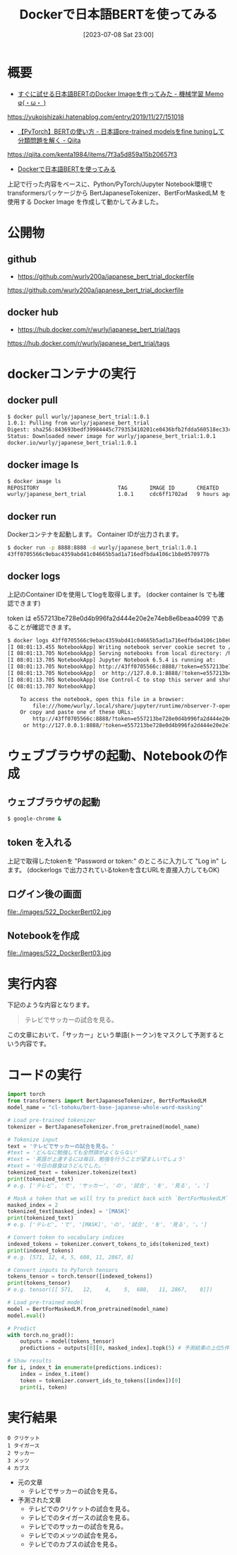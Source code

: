 #+BLOG: wurly-blog
#+POSTID: 522
#+ORG2BLOG:
#+DATE: [2023-07-08 Sat 23:00]
#+OPTIONS: toc:nil num:nil todo:nil pri:nil tags:nil ^:nil
#+CATEGORY: AI, Docker
#+TAGS: 
#+DESCRIPTION:
#+TITLE: Dockerで日本語BERTを使ってみる

* 概要

 - [[https://yukoishizaki.hatenablog.com/entry/2019/11/27/151018][すぐに試せる日本語BERTのDocker Imageを作ってみた - 機械学習 Memo φ(・ω・ )]]
https://yukoishizaki.hatenablog.com/entry/2019/11/27/151018

 - [[https://qiita.com/kenta1984/items/7f3a5d859a15b20657f3][【PyTorch】BERTの使い方 - 日本語pre-trained modelsをfine tuningして分類問題を解く - Qiita]]
https://qiita.com/kenta1984/items/7f3a5d859a15b20657f3

 - [[./?p=500][Dockerで日本語BERTを使ってみる]]

上記で行った内容をベースに、Python/PyTorch/Jupyter Notebook環境でtransformersパッケージから BertJapaneseTokenizer、BertForMaskedLM を使用する Docker Image を作成して動かしてみました。

* 公開物

** github

 - https://github.com/wurly200a/japanese_bert_trial_dockerfile
https://github.com/wurly200a/japanese_bert_trial_dockerfile

** docker hub

 - https://hub.docker.com/r/wurly/japanese_bert_trial/tags
https://hub.docker.com/r/wurly/japanese_bert_trial/tags

* dockerコンテナの実行

** docker pull

#+begin_src sh
$ docker pull wurly/japanese_bert_trial:1.0.1
1.0.1: Pulling from wurly/japanese_bert_trial
Digest: sha256:843693bedf39984445c779353410201ce0436bfb2fdda560518ec33c712e82a7
Status: Downloaded newer image for wurly/japanese_bert_trial:1.0.1
docker.io/wurly/japanese_bert_trial:1.0.1
#+end_src

** docker image ls

#+begin_src sh
$ docker image ls
REPOSITORY                         TAG       IMAGE ID       CREATED       SIZE
wurly/japanese_bert_trial          1.0.1     cdc6ff1702ad   9 hours ago   7.74GB
#+end_src

** docker run

Dockerコンテナを起動します。
Container IDが出力されます。

#+begin_src sh
$ docker run -p 8888:8888 -d wurly/japanese_bert_trial:1.0.1
43ff0705566c9ebac4359abd41c04665b5ad1a716edfbda4106c1b8e0570977b
#+end_src

** docker logs

上記のContainer IDを使用してlogを取得します。
(docker container ls でも確認できます)

token は e557213be728e0d4b996fa2d444e20e2e74eb8e6beaa4099 であることが確認できます。

#+begin_src sh
$ docker logs 43ff0705566c9ebac4359abd41c04665b5ad1a716edfbda4106c1b8e0570977b
[I 08:01:13.455 NotebookApp] Writing notebook server cookie secret to /home/wurly/.local/share/jupyter/runtime/notebook_cookie_secret
[I 08:01:13.705 NotebookApp] Serving notebooks from local directory: /home/wurly
[I 08:01:13.705 NotebookApp] Jupyter Notebook 6.5.4 is running at:
[I 08:01:13.705 NotebookApp] http://43ff0705566c:8888/?token=e557213be728e0d4b996fa2d444e20e2e74eb8e6beaa4099
[I 08:01:13.705 NotebookApp]  or http://127.0.0.1:8888/?token=e557213be728e0d4b996fa2d444e20e2e74eb8e6beaa4099
[I 08:01:13.705 NotebookApp] Use Control-C to stop this server and shut down all kernels (twice to skip confirmation).
[C 08:01:13.707 NotebookApp] 
    
    To access the notebook, open this file in a browser:
        file:///home/wurly/.local/share/jupyter/runtime/nbserver-7-open.html
    Or copy and paste one of these URLs:
        http://43ff0705566c:8888/?token=e557213be728e0d4b996fa2d444e20e2e74eb8e6beaa4099
     or http://127.0.0.1:8888/?token=e557213be728e0d4b996fa2d444e20e2e74eb8e6beaa4099
#+end_src

* ウェブブラウザの起動、Notebookの作成

** ウェブブラウザの起動

#+begin_src sh
$ google-chrome &
#+end_src

** token を入れる

上記で取得したtokenを "Password or token:" のところに入力して "Log in" します。
(dockerlogs で出力されているtokenを含むURLを直接入力してもOK)

** ログイン後の画面

file:./images/522_DockerBert02.jpg

** Notebookを作成

file:./images/522_DockerBert03.jpg

* 実行内容

下記のような内容となります。

#+begin_quote
テレビでサッカーの試合を見る。
#+end_quote

この文章において、「サッカー」という単語(トークン)をマスクして予測するという内容です。

* コードの実行

#+begin_src python
import torch
from transformers import BertJapaneseTokenizer, BertForMaskedLM
model_name = "cl-tohoku/bert-base-japanese-whole-word-masking"

# Load pre-trained tokenizer
tokenizer = BertJapaneseTokenizer.from_pretrained(model_name)

# Tokenize input
text = 'テレビでサッカーの試合を見る。'
#text = 'どんなに勉強しても全然頭がよくならない'
#text = '英語が上達するには毎日、勉強を行うことが望ましいでしょう'
#text = '今日の昼食はうどんでした。'
tokenized_text = tokenizer.tokenize(text)
print(tokenized_text)
# e.g. ['テレビ', 'で', 'サッカー', 'の', '試合', 'を', '見る', '。']
#+end_src

#+begin_src python
# Mask a token that we will try to predict back with `BertForMaskedLM`
masked_index = 2
tokenized_text[masked_index] = '[MASK]'
print(tokenized_text)
# e.g. ['テレビ', 'で', '[MASK]', 'の', '試合', 'を', '見る', '。']
#+end_src


#+begin_src python
# Convert token to vocabulary indices
indexed_tokens = tokenizer.convert_tokens_to_ids(tokenized_text)
print(indexed_tokens)
# e.g. [571, 12, 4, 5, 608, 11, 2867, 8]

# Convert inputs to PyTorch tensors
tokens_tensor = torch.tensor([indexed_tokens])
print(tokens_tensor)
# e.g. tensor([[ 571,   12,    4,    5,  608,   11, 2867,    8]])
#+end_src

#+begin_src python
# Load pre-trained model
model = BertForMaskedLM.from_pretrained(model_name)
model.eval()

# Predict
with torch.no_grad():
    outputs = model(tokens_tensor)
    predictions = outputs[0][0, masked_index].topk(5) # 予測結果の上位5件を抽出

# Show results
for i, index_t in enumerate(predictions.indices):
    index = index_t.item()
    token = tokenizer.convert_ids_to_tokens([index])[0]
    print(i, token)
#+end_src

# ./images/522_DockerBert02.jpg http://cha.la.coocan.jp/wp/wp-content/uploads/2023/07/522_DockerBert02.jpg
# ./images/522_DockerBert03.jpg http://cha.la.coocan.jp/wp/wp-content/uploads/2023/07/522_DockerBert03.jpg

* 実行結果

#+begin_src 
0 クリケット
1 タイガース
2 サッカー
3 メッツ
4 カブス   
#+end_src

 - 元の文章
  - テレビでサッカーの試合を見る。

 - 予測された文章
  - テレビでのクリケットの試合を見る。
  - テレビでのタイガースの試合を見る。
  - テレビでのサッカーの試合を見る。
  - テレビでのメッツの試合を見る。
  - テレビでのカブスの試合を見る。
